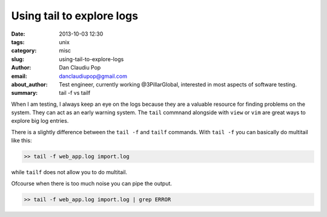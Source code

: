 Using tail to explore logs
##########################

:date: 2013-10-03 12:30
:tags: unix
:category: misc
:slug: using-tail-to-explore-logs
:author: Dan Claudiu Pop
:email: danclaudiupop@gmail.com
:about_author: Test engineer, currently working @3PillarGlobal, interested in most aspects of software testing.
:summary: tail -f vs tailf


When I am testing, I always keep an eye on the logs because they are a valuable
resource for finding problems on the system. They can act as an early warning
system. The ``tail`` commnand alongside with ``view`` or ``vim`` are great ways
to explore big log entries.

There is a slightly difference between the ``tail -f`` and ``tailf`` commands.
With ``tail -f`` you can basically do multitail like this:

.. sourcecode:: python

    >> tail -f web_app.log import.log

while ``tailf`` does not allow you to do multitail.

Ofcourse when there is too much noise you can pipe the output.

.. sourcecode:: python

    >> tail -f web_app.log import.log | grep ERROR
